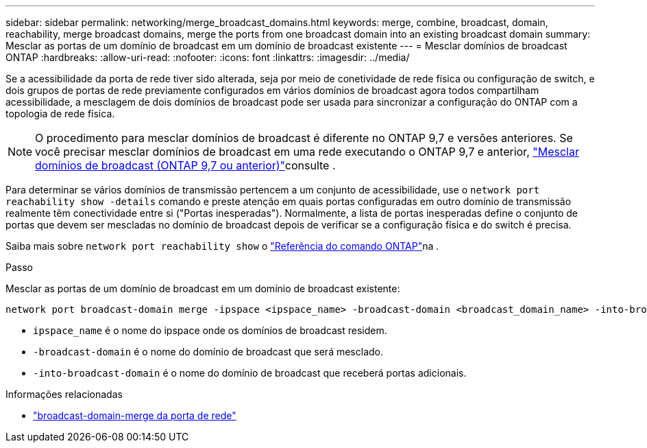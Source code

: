 ---
sidebar: sidebar 
permalink: networking/merge_broadcast_domains.html 
keywords: merge, combine, broadcast, domain, reachability, merge broadcast domains, merge the ports from one broadcast domain into an existing broadcast domain 
summary: Mesclar as portas de um domínio de broadcast em um domínio de broadcast existente 
---
= Mesclar domínios de broadcast ONTAP
:hardbreaks:
:allow-uri-read: 
:nofooter: 
:icons: font
:linkattrs: 
:imagesdir: ../media/


[role="lead"]
Se a acessibilidade da porta de rede tiver sido alterada, seja por meio de conetividade de rede física ou configuração de switch, e dois grupos de portas de rede previamente configurados em vários domínios de broadcast agora todos compartilham acessibilidade, a mesclagem de dois domínios de broadcast pode ser usada para sincronizar a configuração do ONTAP com a topologia de rede física.


NOTE: O procedimento para mesclar domínios de broadcast é diferente no ONTAP 9,7 e versões anteriores. Se você precisar mesclar domínios de broadcast em uma rede executando o ONTAP 9,7 e anterior, link:https://docs.netapp.com/us-en/ontap-system-manager-classic/networking-bd/merge_broadcast_domains97.html["Mesclar domínios de broadcast (ONTAP 9,7 ou anterior)"^]consulte .

Para determinar se vários domínios de transmissão pertencem a um conjunto de acessibilidade, use o  `network port reachability show -details` comando e preste atenção em quais portas configuradas em outro domínio de transmissão realmente têm conectividade entre si ("Portas inesperadas"). Normalmente, a lista de portas inesperadas define o conjunto de portas que devem ser mescladas no domínio de broadcast depois de verificar se a configuração física e do switch é precisa.

Saiba mais sobre `network port reachability show` o link:https://docs.netapp.com/us-en/ontap-cli/network-port-reachability-show.html["Referência do comando ONTAP"^]na .

.Passo
Mesclar as portas de um domínio de broadcast em um domínio de broadcast existente:

....
network port broadcast-domain merge -ipspace <ipspace_name> -broadcast-domain <broadcast_domain_name> -into-broadcast-domain <broadcast_domain_name>
....
* `ipspace_name` é o nome do ipspace onde os domínios de broadcast residem.
* `-broadcast-domain` é o nome do domínio de broadcast que será mesclado.
* `-into-broadcast-domain` é o nome do domínio de broadcast que receberá portas adicionais.


.Informações relacionadas
* link:https://docs.netapp.com/us-en/ontap-cli/network-port-broadcast-domain-merge.html["broadcast-domain-merge da porta de rede"^]

